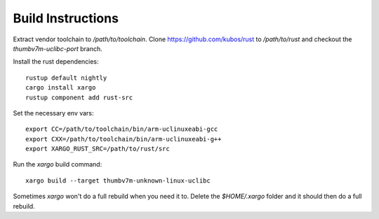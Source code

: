Build Instructions
------------------

Extract vendor toolchain to `/path/to/toolchain`.
Clone https://github.com/kubos/rust to `/path/to/rust` and checkout the `thumbv7m-uclibc-port` branch.

Install the rust dependencies::

    rustup default nightly
    cargo install xargo
    rustup component add rust-src

Set the necessary env vars::

    export CC=/path/to/toolchain/bin/arm-uclinuxeabi-gcc
    export CXX=/path/to/toolchain/bin/arm-uclinuxeabi-g++
    export XARGO_RUST_SRC=/path/to/rust/src

Run the `xargo` build command::

    xargo build --target thumbv7m-unknown-linux-uclibc

Sometimes `xargo` won't do a full rebuild when you need it to. Delete the `$HOME/.xargo` folder and it should then do a full rebuild.
